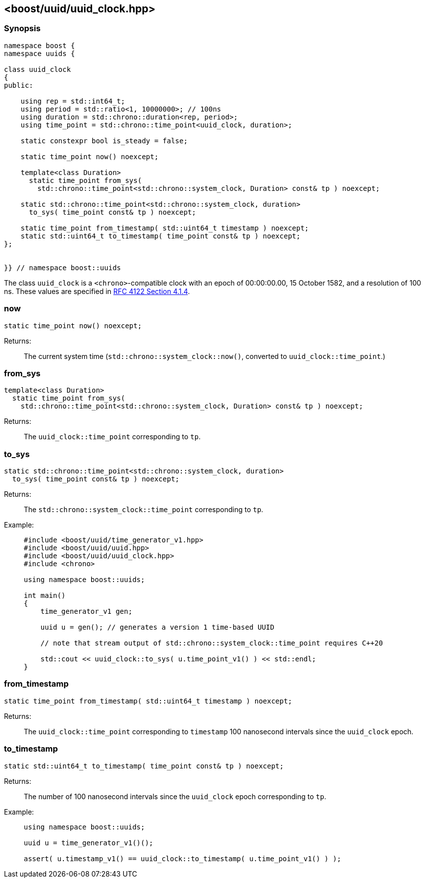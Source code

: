 [#uuid_clock]
== <boost/uuid/uuid_clock.hpp>

:idprefix: uuid_clock_

=== Synopsis

[source,c++]
----
namespace boost {
namespace uuids {

class uuid_clock
{
public:

    using rep = std::int64_t;
    using period = std::ratio<1, 10000000>; // 100ns
    using duration = std::chrono::duration<rep, period>;
    using time_point = std::chrono::time_point<uuid_clock, duration>;

    static constexpr bool is_steady = false;

    static time_point now() noexcept;

    template<class Duration>
      static time_point from_sys(
        std::chrono::time_point<std::chrono::system_clock, Duration> const& tp ) noexcept;

    static std::chrono::time_point<std::chrono::system_clock, duration>
      to_sys( time_point const& tp ) noexcept;

    static time_point from_timestamp( std::uint64_t timestamp ) noexcept;
    static std::uint64_t to_timestamp( time_point const& tp ) noexcept;
};


}} // namespace boost::uuids
----

The class `uuid_clock` is a `<chrono>`-compatible clock with an epoch of 00:00:00.00, 15 October 1582, and a resolution of 100 ns.
These values are specified in https://www.rfc-editor.org/rfc/rfc4122.html#section-4.1.4[RFC 4122 Section 4.1.4].

=== now

```
static time_point now() noexcept;
```

Returns: :: The current system time (`std::chrono::system_clock::now()`, converted to `uuid_clock::time_point`.)

=== from_sys

```
template<class Duration>
  static time_point from_sys(
    std::chrono::time_point<std::chrono::system_clock, Duration> const& tp ) noexcept;
```

Returns: :: The `uuid_clock::time_point` corresponding to `tp`.

=== to_sys

```
static std::chrono::time_point<std::chrono::system_clock, duration>
  to_sys( time_point const& tp ) noexcept;
```

Returns: :: The `std::chrono::system_clock::time_point` corresponding to `tp`.

Example: ::
+
```
#include <boost/uuid/time_generator_v1.hpp>
#include <boost/uuid/uuid.hpp>
#include <boost/uuid/uuid_clock.hpp>
#include <chrono>

using namespace boost::uuids;

int main()
{
    time_generator_v1 gen;

    uuid u = gen(); // generates a version 1 time-based UUID

    // note that stream output of std::chrono::system_clock::time_point requires C++20

    std::cout << uuid_clock::to_sys( u.time_point_v1() ) << std::endl;
}
```

=== from_timestamp

```
static time_point from_timestamp( std::uint64_t timestamp ) noexcept;
```

Returns: :: The `uuid_clock::time_point` corresponding to `timestamp` 100 nanosecond intervals since the `uuid_clock` epoch.

=== to_timestamp

```
static std::uint64_t to_timestamp( time_point const& tp ) noexcept;
```

Returns: :: The number of 100 nanosecond intervals since the `uuid_clock` epoch corresponding to `tp`.

Example: ::
+
```
using namespace boost::uuids;

uuid u = time_generator_v1()();

assert( u.timestamp_v1() == uuid_clock::to_timestamp( u.time_point_v1() ) );
```

